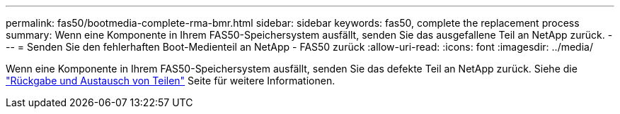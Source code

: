 ---
permalink: fas50/bootmedia-complete-rma-bmr.html 
sidebar: sidebar 
keywords: fas50, complete the replacement process 
summary: Wenn eine Komponente in Ihrem FAS50-Speichersystem ausfällt, senden Sie das ausgefallene Teil an NetApp zurück. 
---
= Senden Sie den fehlerhaften Boot-Medienteil an NetApp - FAS50 zurück
:allow-uri-read: 
:icons: font
:imagesdir: ../media/


[role="lead"]
Wenn eine Komponente in Ihrem FAS50-Speichersystem ausfällt, senden Sie das defekte Teil an NetApp zurück. Siehe die  https://mysupport.netapp.com/site/info/rma["Rückgabe und Austausch von Teilen"] Seite für weitere Informationen.
